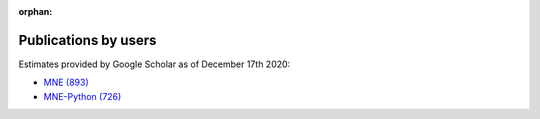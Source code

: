 :orphan:

.. _cited:

Publications by users
=====================

Estimates provided by Google Scholar as of December 17th 2020:

- `MNE (893) <https://scholar.google.de/scholar?cites=12188330066413208874&as_sdt=2005&sciodt=0,5&hl=en>`_
- `MNE-Python (726) <https://scholar.google.de/scholar?cites=1521584321377182930&as_sdt=2005&sciodt=0,5&hl=en>`_
